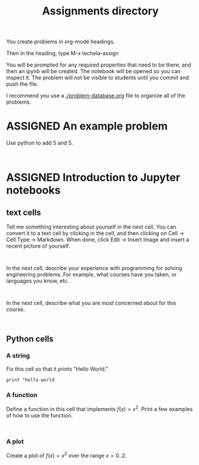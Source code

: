 #+TITLE: Assignments directory
#+TODO: TODO | ASSIGNED
#+OPTIONS: author:nil title:nil

You create problems in org-mode headings.

Then in the heading, type M-x techela-assign

You will be prompted for any required properties that need to be there, and then an ipynb will be created. The notebook will be opened so you can inspect it. The problem will not be visible to students until you commit and push the file.

I recommend you use a [[./problem-database.org]] file to organize all of the problems.


* ASSIGNED An example problem
  CLOSED: [2018-08-24 Fri 12:59]
  :PROPERTIES:
  :LABEL:    example
  :POINTS:   2
  :TYPE:     homework
  :RUBRIC:   just-technical
  :RUBRIC_CATEGORIES: technical
  :RUBRIC_WEIGHTS: 1.0
  :DUEDATE:  2018-08-24 23:59:59
  :GRADER:   John Kitchin
  :END:


Use python to add 5 and 5.

#+BEGIN_SRC ipython

#+END_SRC

* ASSIGNED Introduction to Jupyter notebooks
  CLOSED: [2018-08-24 Fri 16:14]
  :PROPERTIES:
  :LABEL:    introduction
  :POINTS:   1
  :TYPE:     homework
  :RUBRIC:   default
  :RUBRIC_CATEGORIES: technical, presentation
  :RUBRIC_WEIGHTS: 0.8, 0.2
  :DUEDATE:  2018-08-31 23:59:59
  :GRADER:   John Kitchin
  :END:

** text cells

Tell me something interesting about yourself in the next cell. You can convert it to a text cell by clicking in the cell, and then clicking on Cell -> Cell Type -> Markdown. When done, click Edit -> Insert Image and insert a recent picture of yourself.

#+BEGIN_SRC ipython

#+END_SRC

In the next cell, describe your experience with programming for solving engineering problems. For example, what courses have you taken, or languages you know, etc.

#+BEGIN_SRC ipython

#+END_SRC

In the next cell, describe what you are most concerned about for this course.

#+BEGIN_SRC ipython

#+END_SRC

** Python cells

*** A string

Fix this cell so that it prints "Hello World."

#+BEGIN_SRC ipython
print "hello world
#+END_SRC

*** A function

Define a function in this cell that implements $f(x) = x^2$. Print a few examples of how to use the function.

#+BEGIN_SRC ipython

#+END_SRC


*** A plot

Create a plot of $f(x) = x^2$ over the range $x=0..2$.

#+BEGIN_SRC ipython

#+END_SRC
